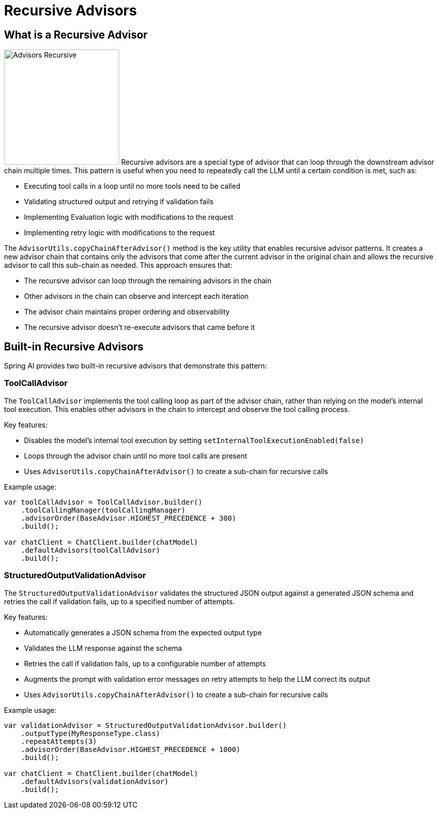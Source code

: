 [[Advisors-Recursive]]

= Recursive Advisors

== What is a Recursive Advisor

image:advisors-recursive.png[Advisors Recursive, width=230, float="right", align="center", alt="Advisors Recursive"]
Recursive advisors are a special type of advisor that can loop through the downstream advisor chain multiple times. 
This pattern is useful when you need to repeatedly call the LLM until a certain condition is met, such as:

* Executing tool calls in a loop until no more tools need to be called
* Validating structured output and retrying if validation fails
* Implementing Evaluation logic with modifications to the request
* Implementing retry logic with modifications to the request

The `AdvisorUtils.copyChainAfterAdvisor()` method is the key utility that enables recursive advisor patterns. 
It creates a new advisor chain that contains only the advisors that come after the current advisor in the original chain
and allows the recursive advisor to call this sub-chain as needed.
This approach ensures that:

* The recursive advisor can loop through the remaining advisors in the chain
* Other advisors in the chain can observe and intercept each iteration
* The advisor chain maintains proper ordering and observability
* The recursive advisor doesn't re-execute advisors that came before it

== Built-in Recursive Advisors

Spring AI provides two built-in recursive advisors that demonstrate this pattern:

=== ToolCallAdvisor

The `ToolCallAdvisor` implements the tool calling loop as part of the advisor chain, rather than relying on the model's internal tool execution. This enables other advisors in the chain to intercept and observe the tool calling process.

Key features:

* Disables the model's internal tool execution by setting `setInternalToolExecutionEnabled(false)`
* Loops through the advisor chain until no more tool calls are present
* Uses `AdvisorUtils.copyChainAfterAdvisor()` to create a sub-chain for recursive calls

Example usage:

[source,java]
----
var toolCallAdvisor = ToolCallAdvisor.builder()
    .toolCallingManager(toolCallingManager)
    .advisorOrder(BaseAdvisor.HIGHEST_PRECEDENCE + 300)
    .build();

var chatClient = ChatClient.builder(chatModel)
    .defaultAdvisors(toolCallAdvisor)
    .build();
----

=== StructuredOutputValidationAdvisor

The `StructuredOutputValidationAdvisor` validates the structured JSON output against a generated JSON schema and retries the call if validation fails, up to a specified number of attempts.

Key features:

* Automatically generates a JSON schema from the expected output type
* Validates the LLM response against the schema
* Retries the call if validation fails, up to a configurable number of attempts
* Augments the prompt with validation error messages on retry attempts to help the LLM correct its output
* Uses `AdvisorUtils.copyChainAfterAdvisor()` to create a sub-chain for recursive calls

Example usage:

[source,java]
----
var validationAdvisor = StructuredOutputValidationAdvisor.builder()
    .outputType(MyResponseType.class)
    .repeatAttempts(3)
    .advisorOrder(BaseAdvisor.HIGHEST_PRECEDENCE + 1000)
    .build();

var chatClient = ChatClient.builder(chatModel)
    .defaultAdvisors(validationAdvisor)
    .build();
----
